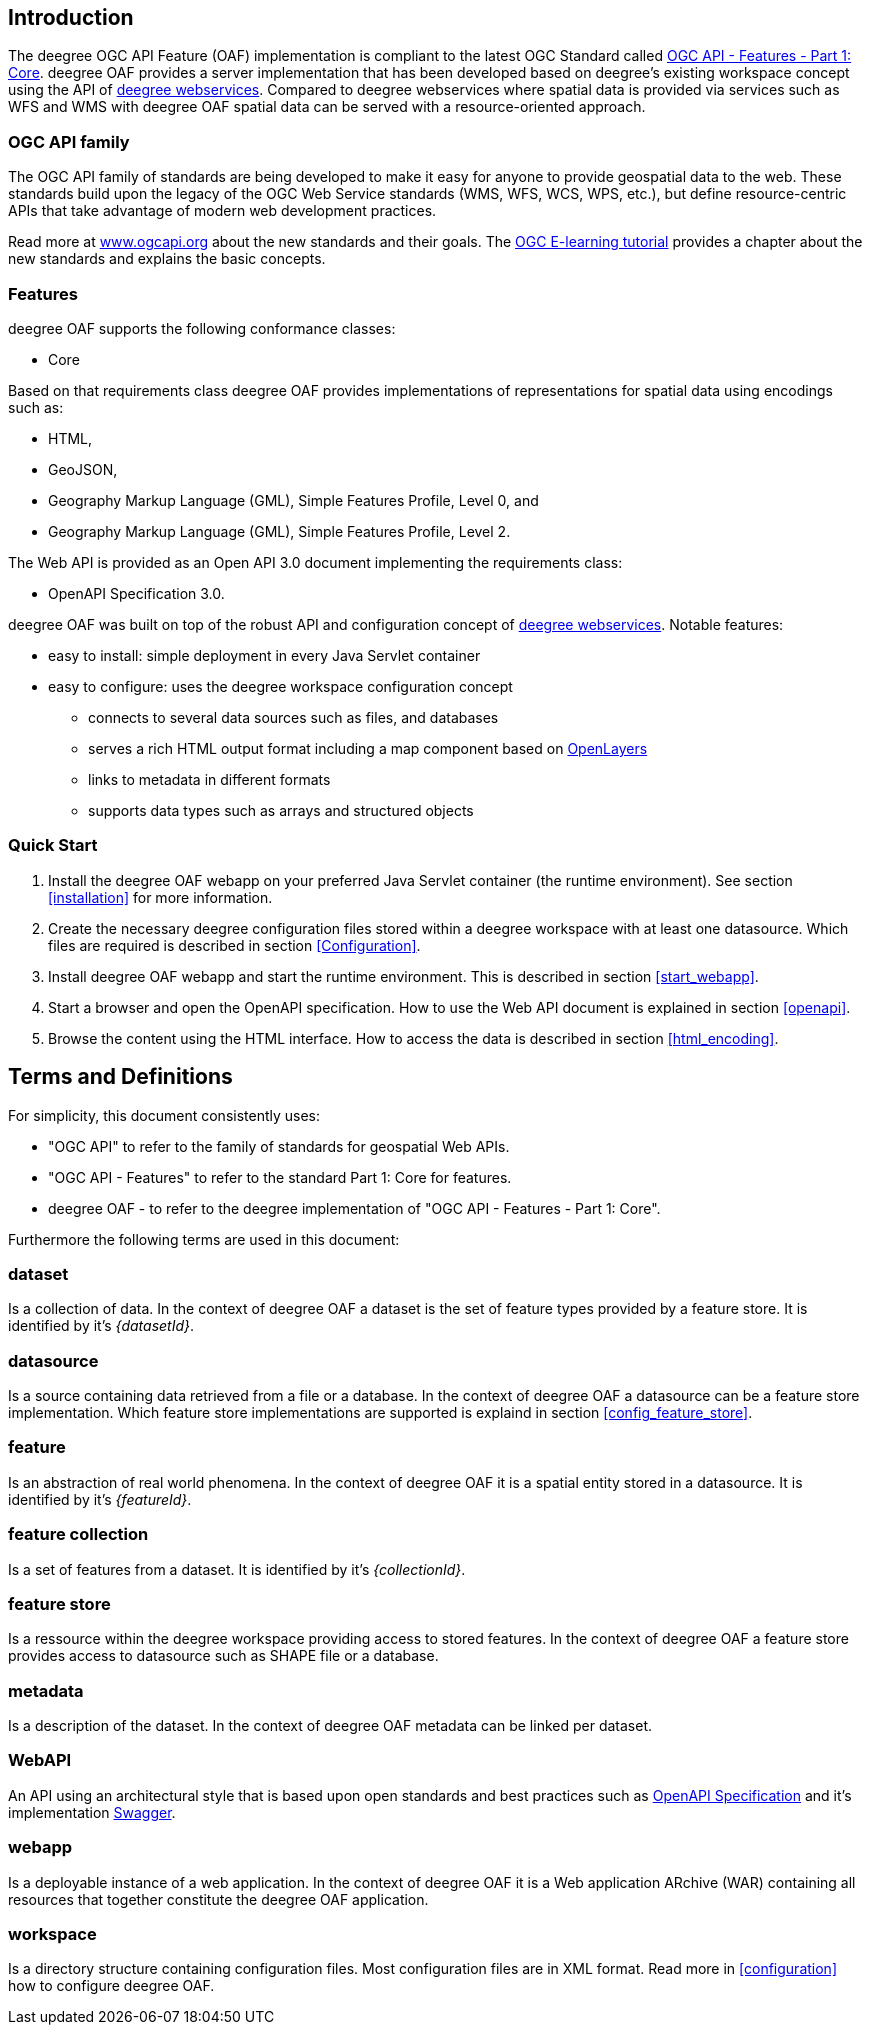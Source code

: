 == Introduction

The deegree OGC API Feature (OAF) implementation is compliant to the latest OGC Standard called
http://docs.opengeospatial.org/is/17-069r3/17-069r3.html[OGC API - Features - Part 1: Core]. deegree OAF provides a server implementation that has been developed based on deegree's
existing workspace concept using the API of https://www.deegree.org[deegree webservices]. Compared to deegree webservices where spatial data is provided via services such as WFS and WMS with deegree OAF spatial data can be served with a resource-oriented approach.

=== OGC API family

The OGC API family of standards are being developed to make it easy for anyone to provide geospatial data to the web. These standards build upon the legacy of the OGC Web Service standards (WMS, WFS, WCS, WPS, etc.), but define resource-centric APIs that take advantage of modern web development practices.

Read more at http://www.ogcapi.org[www.ogcapi.org] about the new standards and their goals.
The https://opengeospatial.github.io/e-learning/ogcapi-features/text/basic-index.html[OGC E-learning tutorial] provides a chapter about the new standards and explains the basic concepts.

=== Features

deegree OAF supports the following conformance classes:

* Core

Based on that requirements class deegree OAF provides implementations of representations for spatial data using encodings such as:

* HTML,
* GeoJSON,
* Geography Markup Language (GML), Simple Features Profile, Level 0, and
* Geography Markup Language (GML), Simple Features Profile, Level 2.

The Web API is provided as an Open API 3.0 document implementing the requirements class:

* OpenAPI Specification 3.0.

deegree OAF was built on top of the robust API and configuration concept of https://www.deegree.org[deegree webservices]. Notable features:

* easy to install: simple deployment in every Java Servlet container
* easy to configure: uses the deegree workspace configuration concept
** connects to several data sources such as files, and databases
** serves a rich HTML output format including a map component based on https://openlayers.org/[OpenLayers]
** links to metadata in different formats
** supports data types such as arrays and structured objects

=== Quick Start

. Install the deegree OAF webapp on your preferred Java Servlet container (the runtime environment). See section <<installation>> for more information.
. Create the necessary deegree configuration files stored within a deegree workspace with at least one datasource. Which files are required is described in section <<Configuration>>.
. Install deegree OAF webapp and start the runtime environment. This is described in section <<start_webapp>>.
. Start a browser and open the OpenAPI specification. How to use the Web API document is explained in section <<openapi>>.
. Browse the content using the HTML interface. How to access the data is described in section <<html_encoding>>.

== Terms and Definitions

For simplicity, this document consistently uses:

- "OGC API" to refer to the family of standards for geospatial Web APIs.

- "OGC API - Features" to refer to the standard Part 1: Core for features.

- deegree OAF - to refer to the deegree implementation of "OGC API - Features - Part 1: Core".

Furthermore the following terms are used in this document:

=== dataset
Is a collection of data. In the context of deegree OAF a dataset is the set of feature types provided by a feature store. It is identified by it's _{datasetId}_.

=== datasource
Is a source containing data retrieved from a file or a database. In the context of deegree OAF a datasource can be a feature store implementation. Which feature store implementations are supported is explaind in section <<config_feature_store>>.

=== feature
Is an abstraction of real world phenomena. In the context of deegree OAF it is a spatial entity stored in a datasource. It is identified by it's _{featureId}_.

=== feature collection
Is a set of features from a dataset. It is identified by it's _{collectionId}_.

=== feature store
Is a ressource within the deegree workspace providing access to stored features. In the context of deegree OAF a feature store provides access to datasource such as SHAPE file or a database.

=== metadata
Is a description of the dataset. In the context of deegree OAF metadata can be linked per dataset.

=== WebAPI
An API using an architectural style that is based upon open standards and best practices such as https://swagger.io/specification/[OpenAPI Specification] and it's implementation https://swagger.io/[Swagger].

=== webapp
Is a deployable instance of a web application. In the context of deegree OAF it is a Web application ARchive (WAR) containing all resources that together constitute the deegree OAF application.

=== workspace
Is a directory structure containing configuration files. Most configuration files are in XML format. Read more in <<configuration>> how to configure deegree OAF.
